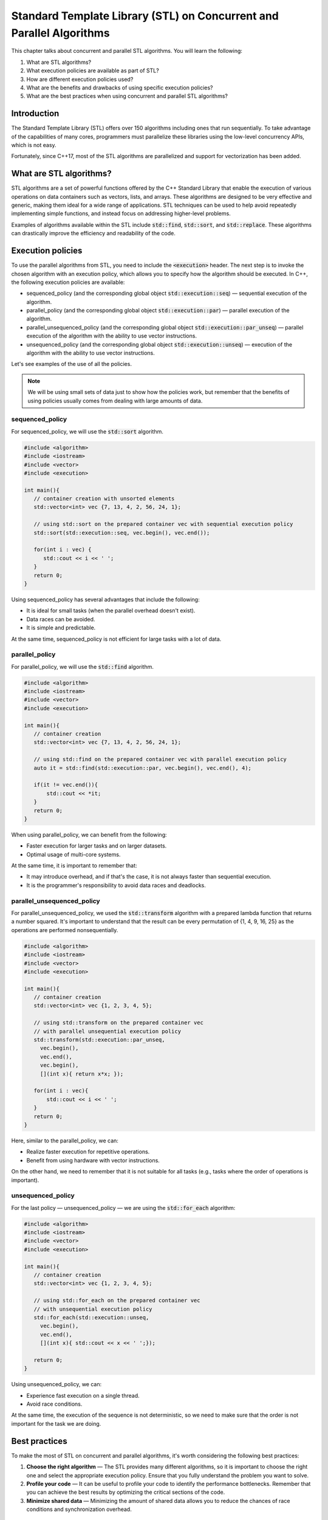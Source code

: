 Standard Template Library (STL) on Concurrent and Parallel Algorithms
#######################################################################

This chapter talks about concurrent and parallel STL algorithms. You will learn the following:

#. What are STL algorithms? 
#. What execution policies are available as part of STL?
#. How are different execution policies used?
#. What are the benefits and drawbacks of using specific execution policies?
#. What are the best practices when using concurrent and parallel STL algorithms?

Introduction
************

The Standard Template Library (STL) offers over 150 algorithms including ones that run 
sequentially. To take advantage of the capabilities of many cores, programmers must parallelize 
these libraries using the low-level concurrency APIs, which is not easy.

Fortunately, since C++17, most of the STL algorithms are parallelized and support for vectorization 
has been added.

What are STL algorithms?
****************************

STL algorithms are a set of powerful functions offered by the C++ Standard Library that enable the
execution of various operations on data containers such as vectors, lists, and arrays. These algorithms 
are designed to be very effective and generic, making them ideal for a wide range of applications. 
STL techniques can be used to help avoid repeatedly implementing simple functions, and instead 
focus on addressing higher-level problems.

Examples of algorithms available within the STL include :code:`std::find`, :code:`std::sort`, and
:code:`std::replace`. These algorithms can drastically improve the efficiency and readability 
of the code.

Execution policies
*******************

To use the parallel algorithms from STL, you need to include the :code:`<execution>` 
header. The next step is to invoke the chosen algorithm with an execution policy, which allows you to specify how the algorithm should be executed. In C++, the following execution policies are available:

* sequenced_policy (and the corresponding global object :code:`std::execution::seq`) — sequential 
  execution of the algorithm. 
* parallel_policy (and the corresponding global object :code:`std::execution::par`) — parallel 
  execution of the algorithm.
* parallel_unsequenced_policy (and the corresponding global object :code:`std::execution::par_unseq`) — 
  parallel execution of the algorithm with the ability to use vector instructions.
* unsequenced_policy (and the corresponding global object :code:`std::execution::unseq`) — execution
  of the algorithm with the ability to use vector instructions.

Let's see examples of the use of all the policies. 

.. note::

   We will be using small sets of data just to show how the policies work, but remember that the benefits of using policies usually comes from dealing with large amounts of data.

sequenced_policy
=================

For sequenced_policy, we will use the :code:`std::sort` algorithm.

.. code-block:: cpp
   
   #include <algorithm>
   #include <iostream>
   #include <vector>
   #include <execution>

   int main(){
      // container creation with unsorted elements
      std::vector<int> vec {7, 13, 4, 2, 56, 24, 1};

      // using std::sort on the prepared container vec with sequential execution policy
      std::sort(std::execution::seq, vec.begin(), vec.end());

      for(int i : vec) {
         std::cout << i << ' ';
      }
      return 0;
   }

Using sequenced_policy has several advantages that include the following:

* It is ideal for small tasks (when the parallel overhead doesn't exist).
* Data races can be avoided.
* It is simple and predictable. 

At the same time, sequenced_policy is not efficient for large tasks with a lot of data. 

parallel_policy
================

For parallel_policy, we will use the :code:`std::find` algorithm.

.. code-block:: cpp
   
   #include <algorithm>
   #include <iostream>
   #include <vector>
   #include <execution>

   int main(){
      // container creation 
      std::vector<int> vec {7, 13, 4, 2, 56, 24, 1};

      // using std::find on the prepared container vec with parallel execution policy
      auto it = std::find(std::execution::par, vec.begin(), vec.end(), 4);

      if(it != vec.end()){
          std::cout << *it;
      }
      return 0;
   }

When using parallel_policy, we can benefit from the following:

* Faster execution for larger tasks and on larger datasets.
* Optimal usage of multi-core systems.

At the same time, it is important to remember that:

* It may introduce overhead, and if that's the case, it is not always faster than sequential execution.
* It is the programmer's responsibility to avoid data races and deadlocks.


parallel_unsequenced_policy
=============================

For parallel_unsequenced_policy, we used the :code:`std::transform` algorithm with a prepared 
lambda function that returns a number squared. It's important to understand that the result can be every 
permutation of {1, 4, 9, 16, 25} as the operations are performed nonsequentially.

.. code-block:: cpp
   
   #include <algorithm>
   #include <iostream>
   #include <vector>
   #include <execution>

   int main(){
      // container creation 
      std::vector<int> vec {1, 2, 3, 4, 5};

      // using std::transform on the prepared container vec 
      // with parallel unsequential execution policy
      std::transform(std::execution::par_unseq, 
        vec.begin(), 
        vec.end(), 
        vec.begin(), 
        [](int x){ return x*x; });

      for(int i : vec){
          std::cout << i << ' ';
      }
      return 0;
   }

Here, similar to the parallel_policy, we can:

* Realize faster execution for repetitive operations.
* Benefit from using hardware with vector instructions.

On the other hand, we need to remember that it is not suitable for all tasks (e.g., tasks where 
the order of operations is important).

unsequenced_policy
====================

For the last policy — unsequenced_policy — we are using the  :code:`std::for_each` algorithm:

.. code-block:: cpp
   
   #include <algorithm>
   #include <iostream>
   #include <vector>
   #include <execution>

   int main(){
      // container creation 
      std::vector<int> vec {1, 2, 3, 4, 5};

      // using std::for_each on the prepared container vec 
      // with unsequential execution policy
      std::for_each(std::execution::unseq, 
        vec.begin(), 
        vec.end(), 
        [](int x){ std::cout << x << ' ';});

      return 0;
   }

Using unsequenced_policy, we can:

* Experience fast execution on a single thread.
* Avoid race conditions.

At the same time, the execution of the sequence is not deterministic, so we need to make sure that 
the order is not important for the task we are doing.

Best practices 
***************

To make the most of STL on concurrent and parallel algorithms, it's worth 
considering the following best practices:

#. **Choose the right algorithm** — The STL provides many different algorithms, so it is 
   important to choose the right one and select the appropriate execution policy. Ensure that you fully understand the problem you want to solve.
#. **Profile your code** — It can be useful to profile your code to identify the performance 
   bottlenecks. Remember that you can achieve the best results by optimizing the critical 
   sections of the code.
#. **Minimize shared data** — Minimizing the amount of shared data allows you to reduce the chances of 
   race conditions and synchronization overhead.

Summary
********

STL algorithms and concurrent programming approaches are useful additions to data 
scientists and software engineers' toolkits. Try it yourself and create the code that compares the performance 
of different execution policies on the same task. Remember to work on a large set of data. 
